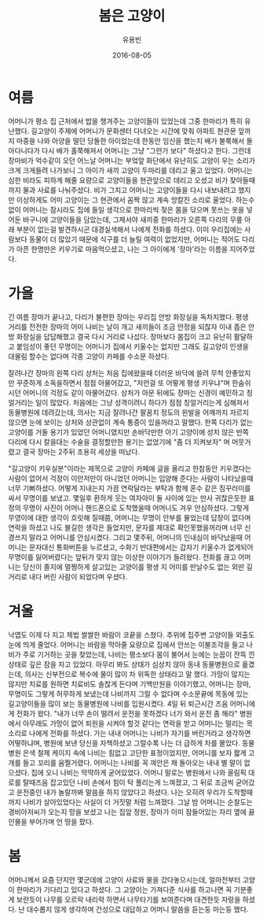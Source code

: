 #+TITLE: 봄은 고양이
#+AUTHOR: 유용빈
#+DATE: 2016-08-05
#+LATEX_CMD: xelatex
#+LaTeX_CLASS: oblivoir
#+LaTeX_CLASS_OPTIONS: [a5paper,10.5pt]
#+LATEX_HEADER: \setlength{\parskip}{15pt}
#+STARTUP: overview
#+STARTUP: hidestars

* 여름
  어머니가 평소 집 근처에서 밥을 챙겨주는 고양이들이 있었는데 그중 한마리가 특히
  유난했다. 길고양이 주제에 어머니가 문화센터 다녀오는 시간에 맞춰 아파트 현관문
  앞까지 마중을 나와 아양을 떨던 당돌한 아이었는데 한동안 임신을 했는지 배가
  불룩해서 돌아다니다가 다시 배가 홀쭉해져서 어머니는 그냥 "그런가 보다"
  하셨다고 한다. 그런데 장마비가 억수같이 오던 어느날 어머니는 부엌앞 화단에서
  유난히도 고양이 우는 소리가 크게 크게들려 나가보니 그 아이가 새끼 고양이
  두마리를 데리고 울고 있었다. 어머니는 심한 비라도 피하게 해줄 요량으로
  고양이들을 현관앞으로 데리고 오셨고 비가 잦아들때까지 물과 사료를 나눠주셨다.
  비가 그치고 어머니는 고양이들을 다시 내보내려고 했지만 이상하게도 어미
  고양이는 그 현관에서 꼼짝 않고 계속 앙칼진 소리로 울었다. 하는수 없이 어머니는
  잠시라도 집에 들일 생각으로 한마리씩 젖은 몸을 닦으며 못쓰는 옷을 넣어둔
  바구니에 고양이들을 담았는데, 그제서야 새끼중 한마리가 오른쪽 다리의 무릎 아래
  부분이 없는걸 발견하시곤 대경실색해서 나에게 전화를 하셨다. 이미 우리집에는
  사람보다 동물이 더 많았기 때문에 식구를 더 늘릴 여력이 없었지만, 어머니는
  적어도 다리가 아픈 한명만은 키우기로 마음먹으셨고, 나는 그 아이에게 '장마'라는
  이름을 지어주었다.

* 가을
  긴 여름 장마가 끝나고, 다리가 불편한 장마는 우리집 안방 화장실을 독차지했다.
  평생 거리를 전전한 장마의 어미 나비는 날이 개고 새끼들이 조금 안정을 되찮자
  이내 좁은 안방 화장실을 답답해했고 결국 다시 거리로 나섰다. 장마보다 몸집이
  크고 유난히 활달하고 붙임성이 좋던 무명이는 어머니가 집에서 키울수는 없지만
  그래도 길고양이 인생을 대물림 할수는 없다며 각종 고양이 카페를 수소문 하셨다.

  잘려나간 장마의 왼쪽 다리 상처는 처음 집에왔을때 더러운 바닥에 쓸려 무척
  안좋았지만 꾸준하게 소독을하면서 점점 아물어갔고, "저런걸 또 어떻게 평생
  키우냐"며 한숨쉬시던 어머니의 걱정도 같이 아물어갔다. 상처가 아문 뒤에도
  장마는 신경이 예민하고 칭얼거리는 일이 많았다. 처음에는 그냥 성격이려니 하다가
  점점 칭얼거리는게 심해져서 동물병원에 데려갔는데, 의사는 지금
  잘려나간 팔꿈치 정도의 왼발을 어깨까지 자르지 않으면 눈에 보이는 상처와 상관없이
  계속 통증이 있을꺼라고 말했다. 한쪽 다리가 없는 고양이를 거둘 용기가
  있었던 어머니였지만 손바닥만한 아기 고양이에 성치 않은 반쪽 다리에 다시 칼을대는
  수술을 결정할만한 용기는 없었기에 "좀 더 지켜보자" 며 머뭇거렸고 결국
  장마는 2주뒤 조용히 세상을 떠났다.

  "길고양이 키우실분"이라는 제목으로 고양이 카페에 글을 올리고 한참동안
  키우겠다는 사람이 없어서 걱정이 이만저만이 아니었던 어머니는 입양해 준다는
  사람이 나타났을때 너무 기뻐하셨다. 어떻게 지내는지 가끔 연락달라는 부탁과 함께
  혼수 같은 짐꾸러미를 싸서 무명이를 보냈고. 몇일후 환하게 웃는 여자아이 둘 사이에
  있는 만사 귀찮은듯한 표정의 무명이 사진이 어머니 핸드폰으로 도착했을때
  어머니도 겨우 안심하셨다. 그렇게 무영이에 대한 생각이 흐릿해 질때쯤, 어머니는
  무명이 안부를 물었는데 답장이 없다며 연락을 하셨고 나도 불길한 생각은
  들었지만, 문자를 제대로 확인못했을꺼라며 너무 신경쓰지 말라고 어머니를
  안심시켰다. 그리고 몇주뒤, 어머니의 인내심이 바닥났을때 어머니는 문자대신
  통화버튼을 누르셨고, 수화기 반대편에서는 갑자기 키울수가 없게되어 무명이를
  잃어버렸다는 앞뒤가 맞지 않는 이상한 이야기가 들려왔다. 전화를 끊고 어머니는
  당신이 졸지에 멀쩡하게 살고있는 고양이를 평생 지 어미를 만날수도 없는 외딴
  길거리로 내다 버린 사람이 되었다며 우셨다.

* 겨울
  낙엽도 이제 다 지고 제법 쌀쌀한 바람이 코끝을 스쳤다. 추위에 집주변 고양이들
  외출도 눈에 띄게 줄었다. 어머니는 바람을 막아줄 요량으로 집에서 안쓰는
  이불조각을 들고 나비가 주로 기거하는 곳을 찾았는데, 나비는 평소보다 몸이
  불어서 눈에는 눈꼽이 잔뜩 낀 상태로 깊은 잠을 자고 있었다. 아무리 봐도 상태가
  심상치 않아 동내 동물병원으로 옮겼는데, 의사는 신부전으로 복수에 물이 많이 차
  위독한 상태라고 말 했다. 가망이 많지는 않지만 치료를 원하면 치료비도 솔찮게
  든다며 기백만원을 이야기했고, 어머니는 장마, 무명이도 그렇게 허무하게 보냈는데
  나비까지 그럴 수 없다며 수소문끝에 목동에 있는 길고양이들을 많이 보는
  동물병원에 나비를 입원시켰다. 4일 뒤 퇴근시간 즈음 어머니에게 전화가 왔다.
  "내가 너무 손이 떨려서 운전을 못하겠다 너가 와서 운전 좀 해라" 병원에서
  아무래도 가망이 없어 퇴원을 시켜야 할것 같다는 연락을 받고 어머니는 떨리는
  목소리로 나에게 전화를 하셨다. 가는 내내 어머니는 나비가 자기를 버린거라고
  생각하면 어떻하냐며, 병원에 보낸 당신을 자책하셨고 그럴수록 나는 더 급하게
  차를 몰았다. 동물병원 은색 철제 케이지 속에 나비는 힘없고 고단한 표정이었지만,
  어머니를 보자 짧게 고개를 들고 꼬리를 움찔거렸다. 어머니는 나비를 꼭 껴안은 채
  돌아오는 내내 별 말이 없으셨다. 집에 오니 나비는 딱딱하게 굳어있었다. 어머니
  말로는 병원에서 나와 올림픽 대로를 탈때즈음 잡고있던 나비 손에서 힘이 탁
  풀리는게 느껴졌고, 그 뒤로 조금씩 굳어갔고 운전중인 내가 놀랄까봐 말씀을 하지
  않았다고 하셨다. 나는 오히려 우리가 도착할때까지 나비가 살아있었다는 사실이 더
  거짓말 처럼 느껴졌다. 그날 밤 어머니는 순찰도는 경비아저씨가 오는지 망을
  보셨고 나는 집앞 정원, 장마가 이미 잠들어있는 자리 옆에 끓인물을 부어가며 언
  땅을 팠다.

* 봄
   어머니께서 요즘 단지안 몇군데에 고양이 사료와 물을 갔다놓으시는데, 얼마전부터
   고양이 한마리가 기다리고 있다고 하셨다. 그 고양이는 가져다준 식사를 하고나면
   꼭 기분좋게 보란듯이 나무를 오르락 내리락 하면서 나무타기를 보여준다며
   대견한듯 자랑을 하셨다. 난 대수롭지 않게 생각하며 건성으로 대답하고 어머니
   말씀을 듣는둥 마는둥 했다.
